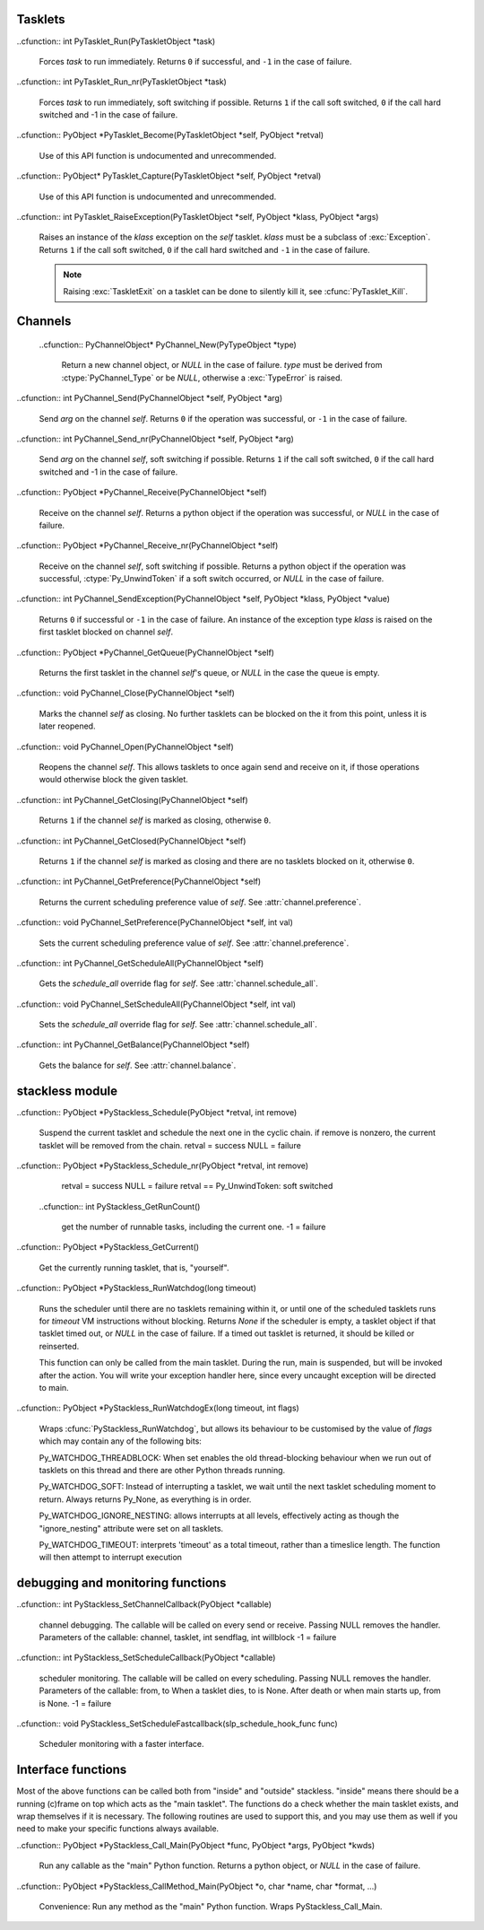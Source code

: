 .. highlightlang:: c

.. comment: affected files: data\refcounts.dat
.. comment: affected files: c-api\stackless.rst
.. comment: to do: link c-api\stackless.rst in somewhere
.. comment: to do: generate new docs

Tasklets
--------

.. cfunction:: PyTaskletObject *PyTasklet_New(PyTypeObject *type, PyObject *func)

  Return a new tasklet object.  *type* must be derived from :ctype:`PyTasklet_Type`
  or *NULL*.  *func* must be a callable object (normal use-case) or *NULL*, if the
  tasklet is being used via capture().

  .. todo:: in the case where NULL is returned and slp_ensure_linkage fails no
  exception is set, which is in contrast elsewhere in the function.

.. cfunction:: int PyTasklet_Setup(PyTaskletObject *task, PyObject *args, PyObject *kwds)
  
  Binds a tasklet function to parameters, making it ready to run and inserts in
  into the runnables queue.  Returns ``0`` if successful or ``-1`` in the case of failure.

..cfunction:: int PyTasklet_Run(PyTaskletObject *task)

  Forces *task* to run immediately.  Returns ``0`` if successful, and ``-1`` in the
  case of failure.

..cfunction:: int PyTasklet_Run_nr(PyTaskletObject *task)

  Forces *task* to run immediately, soft switching if possible.  Returns ``1`` if
  the call soft switched, ``0`` if the call hard switched and -1 in the case of
  failure.

.. cfunction:: int PyTasklet_Remove(PyTaskletObject *task)

  Removes *task* from the runnables queue.  Be careful! If this tasklet has a C
  stack attached, you need to either resume running it or kill it.  Just dropping
  it might give an inconsistent system state.  Returns ``0`` if successful, and
  ``-1`` in the case of failure.

.. cfunction:: int PyTasklet_Insert(PyTaskletObject *task)

  Insert *task* into the runnables queue, if it isn't already there.   If it is
  blocked or dead, the function returns ``-1`` and a :exc:`RuntimeError` is raised.

..cfunction:: PyObject *PyTasklet_Become(PyTaskletObject *self, PyObject *retval)

  Use of this API function is undocumented and unrecommended.

  .. deprecated:: 2.5
     Proved problematic in production use and are pending removal.

..cfunction:: PyObject* PyTasklet_Capture(PyTaskletObject *self, PyObject *retval)

  Use of this API function is undocumented and unrecommended.

  .. deprecated:: 2.5
     Proved problematic in production use and are pending removal.

..cfunction:: int PyTasklet_RaiseException(PyTaskletObject *self, PyObject *klass, PyObject *args)

  Raises an instance of the *klass* exception on the *self* tasklet.  *klass* must
  be a subclass of :exc:`Exception`.  Returns ``1`` if the call soft switched, ``0``
  if the call hard switched and ``-1`` in the case of failure.

  .. note:: Raising :exc:`TaskletExit` on a tasklet can be done to silently kill
     it, see :cfunc:`PyTasklet_Kill`.  

.. cfunction:: int PyTasklet_Kill(PyTaskletObject *self)
     
  Raises :exc:`TaskletExit` on tasklet *self*.  This should result in *task* being
  silently killed. Returns ``1`` if the call soft switched, ``0`` if the call hard
  switched and ``-1`` in the case of failure.

.. cfunction:: int PyTasklet_GetAtomic(PyTaskletObject *task)

  Returns ``1`` if *task* is atomic, otherwise ``0``.

.. cfunction:: int PyTasklet_SetAtomic(PyTaskletObject *task, int flag)
  
  Returns ``1`` if *task* is currently atomic, otherwise ``0``.  Sets the
  atomic attribute to the logical value of *flag*.

.. cfunction:: int PyTasklet_GetIgnoreNesting(PyTaskletObject *task)

  Returns ``1`` if *task* ignores its nesting level when choosing whether to
  auto-schedule it, otherwise ``0``.

.. cfunction:: int PyTasklet_SetIgnoreNesting(PyTaskletObject *task, int flag)

  Returns the existing value of the *ignore_nesting* attribute for the tasklet
  *task*, setting it to the logical value of *flag*.  If true, the tasklet may
  be auto-scheduled even if its *nesting_level* is > ``0``.

.. cfunction:: int PyTasklet_GetBlockTrap(PyTaskletObject *task)

  Returns ``1`` if *task* is designated as not being allowed to be blocked on a
  channel, otherwise ``0``.

.. cfunction:: void PyTasklet_SetBlockTrap(PyTaskletObject *task, int value)

  Returns ``1`` if *task* was already designated as not being allowed to be blocked
  on a channel, otherwise ``0``.  This attribute is set to the logical value of
  *value*.

.. cfunction:: PyObject *PyTasklet_GetFrame(PyTaskletObject *task)

  Returns the current frame that *task* is executing in, or *NULL*

.. cfunction:: int PyTasklet_IsMain(PyTaskletObject *task)

  Returns ``1`` if *task* is the main tasklet, otherwise ``0``.

.. cfunction:: int PyTasklet_IsCurrent(PyTaskletObject *task)

  Returns ``1`` if *task* is the current tasklet, otherwise ``0``.

.. cfunction:: int PyTasklet_GetRecursionDepth(PyTaskletObject *task)

  Return the current recursion depth of *task*.

.. cfunction:: int PyTasklet_GetNestingLevel(PyTaskletObject *task)

  Return the current nesting level of *task*.

.. cfunction:: int PyTasklet_Alive(PyTaskletObject *task)

  Returns ``1`` if *task* is alive (has an associated frame), otherwise
  ``0`` if it is dead.
  
.. cfunction:: int PyTasklet_Paused(PyTaskletObject *task)

  Returns ``1`` if *task* is paused, otherwise ``0``.  A tasklet is paused if it is
  alive, but not scheduled or blocked on a channel.

.. cfunction:: int PyTasklet_Scheduled(PyTaskletObject *task)

  Returns ``1`` if *task* is scheduled, otherwise ``0``.  In the context of this
  function a tasklet is considered to be scheduled if it is alive, and in the
  scheduler runnables list or blocked on a channel.

.. cfunction:: int PyTasklet_Restorable(PyTaskletObject *task)

  Returns ``1`` if *task* can be fully unpickled, otherwise ``0``.  A tasklet can
  be pickled whether it is fully restorable or not for the purposes of debugging
  and introspection.  A tasklet that has been hard-switched cannot be fully
  pickled, for instance.

Channels
--------

 ..cfunction:: PyChannelObject* PyChannel_New(PyTypeObject *type)

  Return a new channel object, or *NULL* in the case of failure.  *type* must be
  derived from :ctype:`PyChannel_Type` or be *NULL*, otherwise a :exc:`TypeError`
  is raised.

..cfunction:: int PyChannel_Send(PyChannelObject *self, PyObject *arg)

  Send *arg* on the channel *self*.  Returns ``0`` if the operation was
  successful, or ``-1`` in the case of failure.

..cfunction:: int PyChannel_Send_nr(PyChannelObject *self, PyObject *arg)

  Send *arg* on the channel *self*, soft switching if possible.  Returns ``1`` if
  the call soft switched, ``0`` if the call hard switched and -1 in the case of
  failure.

..cfunction:: PyObject *PyChannel_Receive(PyChannelObject *self)

  Receive on the channel *self*.  Returns a python object if the operation was
  successful, or *NULL* in the case of failure.

..cfunction:: PyObject *PyChannel_Receive_nr(PyChannelObject *self)

  Receive on the channel *self*, soft switching if possible.  Returns a python
  object if the operation was successful, :ctype:`Py_UnwindToken` if a soft switch
  occurred, or *NULL* in the case of failure.

..cfunction:: int PyChannel_SendException(PyChannelObject *self, PyObject *klass, PyObject *value)

  Returns ``0`` if successful or ``-1`` in the case of failure.  An instance of the
  exception type *klass* is raised on the first tasklet blocked on channel *self*.

..cfunction:: PyObject *PyChannel_GetQueue(PyChannelObject *self)

  Returns the first tasklet in the channel *self*'s queue, or *NULL* in the case
  the queue is empty.

..cfunction:: void PyChannel_Close(PyChannelObject *self)

  Marks the channel *self* as closing.  No further tasklets can be blocked on the
  it from this point, unless it is later reopened.

..cfunction:: void PyChannel_Open(PyChannelObject *self)

  Reopens the channel *self*.  This allows tasklets to once again send and receive
  on it, if those operations would otherwise block the given tasklet.

..cfunction:: int PyChannel_GetClosing(PyChannelObject *self)

  Returns ``1`` if the channel *self* is marked as closing, otherwise ``0``.

..cfunction:: int PyChannel_GetClosed(PyChannelObject *self)

  Returns ``1`` if the channel *self* is marked as closing and there are no tasklets
  blocked on it, otherwise ``0``.

..cfunction:: int PyChannel_GetPreference(PyChannelObject *self)

  Returns the current scheduling preference value of *self*.  See
  :attr:`channel.preference`.

..cfunction:: void PyChannel_SetPreference(PyChannelObject *self, int val)

  Sets the current scheduling preference value of *self*.  See
  :attr:`channel.preference`.

..cfunction:: int PyChannel_GetScheduleAll(PyChannelObject *self)

  Gets the *schedule_all* override flag for *self*.  See
  :attr:`channel.schedule_all`.

..cfunction:: void PyChannel_SetScheduleAll(PyChannelObject *self, int val)

  Sets the *schedule_all* override flag for *self*.  See
  :attr:`channel.schedule_all`.

..cfunction:: int PyChannel_GetBalance(PyChannelObject *self)

  Gets the balance for *self*.  See :attr:`channel.balance`.

stackless module
----------------

..cfunction:: PyObject *PyStackless_Schedule(PyObject *retval, int remove)

  Suspend the current tasklet and schedule the next one in the cyclic chain.
  if remove is nonzero, the current tasklet will be removed from the chain.
  retval = success  NULL = failure

..cfunction:: PyObject *PyStackless_Schedule_nr(PyObject *retval, int remove)

  retval = success  NULL = failure
  retval == Py_UnwindToken: soft switched

 ..cfunction:: int PyStackless_GetRunCount()

  get the number of runnable tasks, including the current one.
  -1 = failure

..cfunction:: PyObject *PyStackless_GetCurrent()

  Get the currently running tasklet, that is, "yourself".

..cfunction:: PyObject *PyStackless_RunWatchdog(long timeout)

  Runs the scheduler until there are no tasklets remaining within it, or until
  one of the scheduled tasklets runs for *timeout* VM instructions without
  blocking.  Returns *None* if the scheduler is empty, a tasklet object if that
  tasklet timed out, or *NULL* in the case of failure.  If a timed out tasklet
  is returned, it should be killed or reinserted.

  This function can only be called from the main tasklet.
  During the run, main is suspended, but will be invoked
  after the action. You will write your exception handler
  here, since every uncaught exception will be directed
  to main.

..cfunction:: PyObject *PyStackless_RunWatchdogEx(long timeout, int flags)

  Wraps :cfunc:`PyStackless_RunWatchdog`, but allows its behaviour to be
  customised by the value of *flags* which may contain any of the following
  bits:
  
  Py_WATCHDOG_THREADBLOCK:
  When set enables the old thread-blocking behaviour when
  we run out of tasklets on this thread and there are other
  Python threads running.
  
  Py_WATCHDOG_SOFT:
  Instead of interrupting a tasklet, we wait until the
  next tasklet scheduling moment to return.  Always returns
  Py_None, as everything is in order.
  
  Py_WATCHDOG_IGNORE_NESTING:
  allows interrupts at all levels, effectively acting as
  though the "ignore_nesting" attribute were set on all
  tasklets.
  
  Py_WATCHDOG_TIMEOUT:
  interprets 'timeout' as a total timeout, rather than a
  timeslice length.  The function will then attempt to
  interrupt execution 

debugging and monitoring functions
----------------------------------

..cfunction:: int PyStackless_SetChannelCallback(PyObject *callable)

  channel debugging.  The callable will be called on every send or receive.
  Passing NULL removes the handler.
  Parameters of the callable:
  channel, tasklet, int sendflag, int willblock
  -1 = failure

..cfunction:: int PyStackless_SetScheduleCallback(PyObject *callable)

  scheduler monitoring.
  The callable will be called on every scheduling.
  Passing NULL removes the handler.
  Parameters of the callable: from, to
  When a tasklet dies, to is None.
  After death or when main starts up, from is None.
  -1 = failure

..cfunction:: void PyStackless_SetScheduleFastcallback(slp_schedule_hook_func func)

  Scheduler monitoring with a faster interface.

Interface functions
-------------------

Most of the above functions can be called both from "inside"
and "outside" stackless. "inside" means there should be a running
(c)frame on top which acts as the "main tasklet". The functions
do a check whether the main tasklet exists, and wrap themselves
if it is necessary.
The following routines are used to support this, and you may use
them as well if you need to make your specific functions always
available.

..cfunction:: PyObject *PyStackless_Call_Main(PyObject *func, PyObject *args, PyObject *kwds)

  Run any callable as the "main" Python function.  Returns a python object, or
  *NULL* in the case of failure.

..cfunction:: PyObject *PyStackless_CallMethod_Main(PyObject *o, char *name, char *format, ...)

  Convenience: Run any method as the "main" Python function.  Wraps PyStackless_Call_Main.

